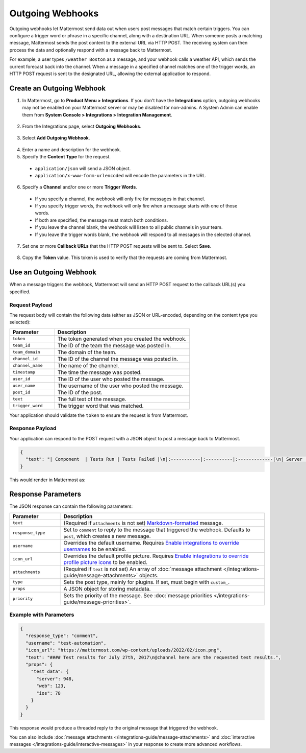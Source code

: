 Outgoing Webhooks
=================

Outgoing webhooks let Mattermost send data out when users post messages that match certain triggers. You can configure a trigger word or phrase in a specific channel, along with a destination URL. When someone posts a matching message, Mattermost sends the post content to the external URL via HTTP POST. The receiving system can then process the data and optionally respond with a message back to Mattermost.

For example, a user types ``/weather Boston`` as a message, and your webhook calls a weather API, which sends the current forecast back into the channel. When a message in a specified channel matches one of the trigger words, an HTTP POST request is sent to the designated URL, allowing the external application to respond.

Create an Outgoing Webhook
--------------------------

1. In Mattermost, go to **Product Menu > Integrations**. If you don't have the **Integrations** option, outgoing webhooks may not be enabled on your Mattermost server or may be disabled for non-admins. A System Admin can enable them from **System Console > Integrations > Integration Management**.

  .. image:: ../images/product-menu-integrations.png
    :alt: Mattermost menu options showing the ability to work with integrations.

2. From the Integrations page, select **Outgoing Webhooks**.

  .. image:: /images/manage-webhooks.png
    :alt: Dialog box showing the option to add an outgoing webhook.

3. Select **Add Outgoing Webhook**.

  .. image:: ../images/select-add-outgoing-webhook.png
    :alt: Dialog box showing the option to add an outgoing webhook.

4. Enter a name and description for the webhook.
5. Specify the **Content Type** for the request. 

  - ``application/json`` will send a JSON object.
  - ``application/x-www-form-urlencoded`` will encode the parameters in the URL.

6. Specify a **Channel** and/or one or more **Trigger Words**.

  - If you specify a channel, the webhook will only fire for messages in that channel.
  - If you specify trigger words, the webhook will only fire when a message starts with one of those words.
  - If both are specified, the message must match both conditions.
  - If you leave the channel blank, the webhook will listen to all public channels in your team.
  - If you leave the trigger words blank, the webhook will respond to all messages in the selected channel.

  .. image:: ../images/create-outgoing-webhook-details.png
    :alt: Dialog box showing the outgoing webhook details.

7.  Set one or more **Callback URLs** that the HTTP POST requests will be sent to. Select **Save**. 

  .. image:: ../images/create-outgoing-webhook-details-more.png
    :alt: Dialog box showing the outgoing webhook callback URLs.

8. Copy the **Token** value. This token is used to verify that the requests are coming from Mattermost.

.. image:: ../images/outgoing-webhook-created.png
   :alt: Dialog box showing the outgoing webhook token.

Use an Outgoing Webhook
-----------------------

When a message triggers the webhook, Mattermost will send an HTTP POST request to the callback URL(s) you specified.

Request Payload
~~~~~~~~~~~~~~~

The request body will contain the following data (either as JSON or URL-encoded, depending on the content type you selected):

.. list-table::
   :widths: 25 75
   :header-rows: 1

   * - Parameter
     - Description
   * - ``token``
     - The token generated when you created the webhook.
   * - ``team_id``
     - The ID of the team the message was posted in.
   * - ``team_domain``
     - The domain of the team.
   * - ``channel_id``
     - The ID of the channel the message was posted in.
   * - ``channel_name``
     - The name of the channel.
   * - ``timestamp``
     - The time the message was posted.
   * - ``user_id``
     - The ID of the user who posted the message.
   * - ``user_name``
     - The username of the user who posted the message.
   * - ``post_id``
     - The ID of the post.
   * - ``text``
     - The full text of the message.
   * - ``trigger_word``
     - The trigger word that was matched.

Your application should validate the ``token`` to ensure the request is from Mattermost.

Response Payload
~~~~~~~~~~~~~~~~

Your application can respond to the POST request with a JSON object to post a message back to Mattermost.

.. code-block:: json

    {
      "text": "| Component  | Tests Run | Tests Failed |\n|:-----------|:----------|:-------------|\n| Server     | 948       | :white_check_mark: 0 |"
    }

This would render in Mattermost as:

.. image:: ../images/webhooksTable.png
   :alt: Example of a formatted table response from an outgoing webhook.

Response Parameters
-------------------

The JSON response can contain the following parameters:

.. list-table::
   :widths: 20 80
   :header-rows: 1

   * - Parameter
     - Description
   * - ``text``
     - (Required if ``attachments`` is not set) `Markdown-formatted <https://docs.mattermost.com/messaging/formatting-text.html>`_ message.
   * - ``response_type``
     - Set to ``comment`` to reply to the message that triggered the webhook. Defaults to ``post``, which creates a new message.
   * - ``username``
     - Overrides the default username. Requires `Enable integrations to override usernames <https://docs.mattermost.com/configure/configuration-settings.html#enable-integrations-to-override-usernames>`_ to be enabled.
   * - ``icon_url``
     - Overrides the default profile picture. Requires `Enable integrations to override profile picture icons <https://docs.mattermost.com/configure/configuration-settings.html#enable-integrations-to-override-profile-picture-icons>`_ to be enabled.
   * - ``attachments``
     - (Required if ``text`` is not set) An array of :doc:`message attachment </integrations-guide/message-attachments>` objects.
   * - ``type``
     - Sets the post type, mainly for plugins. If set, must begin with ``custom_``.
   * - ``props``
     - A JSON object for storing metadata.
   * - ``priority``
     - Sets the priority of the message. See :doc:`message priorities </integrations-guide/message-priorities>`.

Example with Parameters
~~~~~~~~~~~~~~~~~~~~~~~

.. code-block:: json

    {
      "response_type": "comment",
      "username": "test-automation",
      "icon_url": "https://mattermost.com/wp-content/uploads/2022/02/icon.png",
      "text": "#### Test results for July 27th, 2017\n@channel here are the requested test results.",
      "props": {
        "test_data": {
          "server": 948,
          "web": 123,
          "ios": 78
        }
      }
    }

This response would produce a threaded reply to the original message that triggered the webhook.

.. image:: ../images/outgoing_webhooks_full_example.png
  :alt: Example of a full response from an outgoing webhook.
  :width: 400

You can also include :doc:`message attachments </integrations-guide/message-attachments>` and :doc:`interactive messages </integrations-guide/interactive-messages>` in your response to create more advanced workflows.

